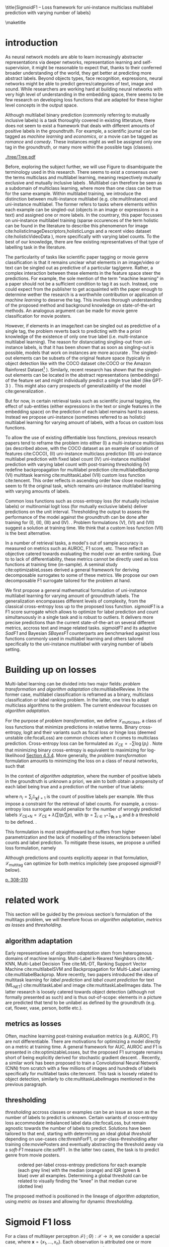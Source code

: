 #+LATEX:% https://sigir.org/sigir2021/checklist-to-strengthen-an-ir-paper/
#+LATEX:% Things that strengthen an IR paper: recommendations from the Program Chairs
#+LATEX:% Presentation
#+LATEX:% The paper’s motivation and the potential impact of the addressed problem are discussed.
#+LATEX:% The paper’s original contributions (i.e. the delta over prior art) are clearly stated.
#+LATEX:% The paper’s claims are properly scoped and supported.
#+LATEX:% The paper clearly describes what was done and what was not.
#+LATEX:% The choices made in each step of the research are justified (the why’s).
#+LATEX:% The results are presented effectively in appropriate format.
#+LATEX:% Good discussion accompanies the results.
#+LATEX:% Experimentation (if applicable)
#+LATEX:% The experimental design and its scale are appropriate.
#+LATEX:% In comparative studies, appropriate baselines are used.
#+LATEX:% The experimental results are reliable and generalizable.
#+LATEX:% The evaluation methods employed are in line with the research questions.
#+LATEX:% Statistical analysis is performed and reported appropriately.
#+LATEX:% Sufficient details (with data and code where appropriate) are provided to help other researchers assess and reproduce the experiments.


#+OPTIONS: toc:nil 

#+LATEX:% bibliographystyle:apa

#+LATEX:% #+LATEX_HEADER: \documentclass[sigconf,natbib,screen=true,review=true,anonymous]{acmart}

#+LATEX_CLASS: acmart
#+LATEX_CLASS_OPTIONS: [sigconf,natbib,screen=true,review=true,anonymous]

#+LATEX_HEADER: % We'll get the submission number fro the submission system
#+LATEX_HEADER: \acmSubmissionID{xx}

#+LATEX_HEADER: \input{packages}
#+LATEX_HEADER: \input{definitions}
#+LATEX_HEADER: \input{authors}
#+LATEX_HEADER: \input{meta}


#+LATEX:% #+LATEX_HEADER: \usepackage{aistats2018}
#+LATEX:% #+LATEX_HEADER: \usepackage{natbib}

#+LATEX:% #+Latex_header: \usepackage{hyperref}
#+Latex_header: \usepackage{xcolor}
#+Latex_header: \newcommand\todo[1]{\textcolor{red}{TODO : #1}}
#+Latex_header: \newcommand\doubt[1]{\textcolor{orange}{DOUBT : #1}}
#+Latex_header: % \newcommand\todo[1]{} % uncomment to hide comments
#+Latex_header: % \newcommand\doubt[1]{} % uncomment to hide comments

#+LATEX:% #+Latex_header: \usepackage{mathtools}  % amsmath with extensions
#+LATEX:% #+Latex_header: \usepackage{amsfonts}  % (otherwise \mathbb does nothing)
#+Latex_header: \usepackage{amsmath}
#+LATEX:% #+Latex_header: \usepackage{amssymb}
#+Latex_header: \usepackage{dsfont}

#+LATEX_HEADER: \usepackage{color}
#+MACRO: color @@latex:{\color{$1}@@$2@@latex:}@@

#+LATEX:% highlight sections
#+LATEX:% https://latex.org/forum/viewtopic.php?t=27521

#+LATEX:% #+LATEX_HEADER: \usepackage{xcolor}                                     
#+LATEX:% #+LATEX_HEADER: \usepackage[explicit]{titlesec}                         
#+LATEX:% #+LATEX_HEADER: \definecolor{Blue}{rgb}{0,0,0.8}                        
#+LATEX:% #+LATEX_HEADER:                                                         
#+LATEX:% #+LATEX_HEADER: \titleformat{\subsection}                                  
#+LATEX:% #+LATEX_HEADER:    {\normalfont\large\bfseries\color{Blue}}% format     
#+LATEX:% #+LATEX_HEADER:    {}% label                                            
#+LATEX:% #+LATEX_HEADER:    {0pt}% sep                                           
#+LATEX:% #+LATEX_HEADER:    {\titlerule\newline\llap{\thetitle. }#1}% before code
#+LATEX:% #+LATEX_HEADER:    [{\titlerule[0.4pt]}]% after code                    
#+LATEX:% #+LATEX_HEADER:                                                         
#+LATEX:% #+LATEX_HEADER: \titlespacing{\subsection}                                 
#+LATEX:% #+LATEX_HEADER:    {25pt}% left                                          
#+LATEX:% #+LATEX_HEADER:    {0pt}% before sep                                    
#+LATEX:% #+LATEX_HEADER:    {\baselineskip}% after sep                           


\title{SigmoidF1 – Loss framework for uni-instance multiclass multilabel prediction with varying number of labels}


#+LATEX:% #+BEGIN_LATEX latex
#+LATEX:% \twocolumn[

#+LATEX:% \aistatstitle{Top-\( \kappa \) : top k multilabel prediction with varying k}

#+LATEX:% \aistatstitle{DynaMu Loss : a loss framework for multilabel prediction with varying number of groundtruth labels}
#+LATEX:% # a framework for multilabel prediction with varying amount of labels [Varying Label Amounts Prediction] or top k with varying k

#+LATEX:% \aistatsauthor{ Author 1 \And Author 2 \And  Author 3 }

#+LATEX:% \aistatsaddress{ Institution 1 \And  Institution 2 \And Institution 3 } ]
#+LATEX:% #+END_LATEX

\begin{abstract}
Multilabel classification is a common task in text, image or video (scene) prediction...
\end{abstract}


\keywords{Keyword; Keyword; Keyword}

\maketitle

\acresetall

* introduction

As neural network models are able to learn increasingly abstracter representations via deeper networks, representation learning and self-supervision, it might be reasonable to expect that, thanks to their conferred broader understanding of the world, they get better at predicting more abstract labels. Beyond objects types, face recognition, expressions, neural networks might be able to predict genres/categories \todo{other things as well?} of text, image and sound. While researchers are working hard at building neural networks with very high level of understanding in the embedding space, there seems to be few research on developing loss functions that are adapted for these higher level concepts in the output space.

Although multilabel binary prediction (commonly referring to mutually inclusive labels) is a task thoroughly covered in existing litterature, there does not seem to exist a framework that deals with different amounts of positive labels in the groundtruth. For example, a scientific journal can be tagged as /machine learning/ and /economics/, or a movie can be tagged as /romance/ and /comedy/. These instances might as well be assigned only one tag in the groundtruth, or many more within the possible tags (classes).

#+CAPTION: "multiclass" nomenclature
#+NAME:   fig:tree
[[./tree/Tree.pdf]]

Before, exploring the subject further, we will use Figure \ref{fig:tree} to disambiguate the terminology used in this research. There seems to exist a consensus over the terms multiclass and multilabel learning, meaning respectively mutually exclusive and mutually inclusive labels \todo{source}. Multilabel can therefore be seen as a subdomain of multiclass learning, where more than one class can be true for the same example. Within multilabel training, we introduce the distinction between multi-instance multilabel (e.g. cite:multiInstance) and uni-instance multilabel. The former refers to tasks where elements within each example can be singled-out (objects in an image or expressions in a text) and assigned one or more labels. In the countrary, this paper focusses on uni-instance multilabel training (sparse occurences of the term holistic can be found in the literature to describe this phenomenon for image cite:holisticImageDescriptors,holisticLungs and a recent video dataset cite:holisticVideoData \todo{read these}), more specifically with varying label counts. To the best of our knowledge, there are few existing representatives of that type of labelling task in the literature. \todo{cite more milestone examples for each category.} \todo{delta with hierarchical label learning}

The particularity of tasks like scientific paper tagging or movie genre classification is that it remains unclear what elements in an image/video or text can be singled out as predictive of a particular tag/genre. Rather, a complex interaction between these elements in the feature space steer the predictions. For example, the sole mention of the term "machine learning" in a paper should not be a sufficient condition to tag it as such. Instead, one could expect from the publisher to get acquainted with the paper enough to determine wether the research is a worthwhile contribution or application of /machine learning/ to deserve the tag. This involves thorough understanding of the proposed method and background knowledge on state-of-the-art methods. An analogous argument can be made for movie genre classification for movie posters.

However, if elements in an image/text can be singled out as predictive of a single tag, the problem reverts back to predicting with the a priori knowledge of the existence of only one true label (i.e. multi-instance multilabel learning).  The reason for distanciating singling-out from uni-instance labels, is that it has been shown that as soon as singling-out is possible, models that work on instances are more accurate \todo{rewrite this paragraph and sources}. The singled-out elements can be subsets of the original feature space (typically in object detection like with the COCO dataset  cite:COCO or the Amazon Rainforest Dataset\footnote{Available at https://www.kaggle.com/c/planet-understanding-the-amazon-from-space} \todo{others}). Similarly, recent research has shown that the singled-out elements can be located in the abstract representations (embeddings) of the feature set and might individually predict a single true label (like GPT-3 \todo{source}) \todo{more examples}. This might also carry prospects of generalizability of the model cite:generalization \todo{elaborate}. 

But for now, in certain retrieval tasks such as scientific journal tagging, the effect of sub-entities (either expressions in the text or single features in the embedding space) on the prediction of each label remains hard to assess. Instead we propose uni-instance (sometimes referred to as holistic) multilabel learning for varying amount of labels, with a focus on custom loss functions.

To allow the use of existing diffentiable loss fonctions, previous research papers tend to reframe the problem into either (I) a multi-instance multiclass (as described above, with the COCO dataset as an example of isolation of features cite:COCO), (II) uni-instance multiclass prediction (III) uni-instance multilabel prediction with fixed label count (IV) uni-instance multilabel prediction with varying label count with post-training thresholding (V) redefine backpropagation for multilabel prediction cite:multilabelBackprop (VI) multitask learning cite:multitaskLabel (VII) custom loss function cite:tencent. This order reflects in ascending order how close modelling seem to fit the original task, which remains uni-instance multilabel learning with varying amounts of labels. \doubt{group them}

Common loss functions such as cross-entropy loss (for mutually inclusive labels) or multinomial logit loss (for mutually exclusive labels) deliver predictions on the unit interval. Thresholding the output to assess the performance of the model against the groundtruth can be done after training for (I), (II), (III) and (IV). \todo{give a very sound reason as to why we'd rather not do things post-training and rather at training-time}. Problem formulations (V), (VI) and (VII) suggest a solution at training time. We think that a custom loss function (VII) is the best alternative. \todo{explain why}

In a number of retrieval tasks, a model's out of sample accuracy is measured on metrics such as AUROC, F1 score, etc. These reflect an objective catered towards evaluating the model over an entire ranking. Due to to lack of differentiability, these metrics cannot be directly used as loss functions at training time (in-sample). A seminal study cite:optimizableLosses derived a general framework for deriving decomposable surrogates to some of these metrics. We propose our own decomposable F1 surrogate tailored for the problem at hand.

 We first propose a general mathematical formulation of uni-instance multilabel learning for varying amount of groundtruth labels. The generalization encompasses different levels of complexity, from the classical cross-entropy loss up to the proposed loss function. /sigmoidF1/ is a F1 score surrogate which allows to optimize for label prediction and count simultanuously in a single task and is robust to outliers. It delivers more precise predictions than the current state-of-the-art on several different metrics, accross text and image related tasks. /sigmoidF1/ and its adaptive /SadF1/ and Bayesian /SBayesF1/ counterparts are benchmarked against loss functions commonly used in multilabel learning and others tailored specifically to the uni-instance multilabel with varying number of labels setting.

* Building up on losses

Multi-label learning can be divided into two major fields: /problem transformation/ and /algorithm adaptation/ cite:multilabelReview. In the former case, multilabel classification is reframed as a binary, multiclass classification or label ranking problem. In the latter, one tries to adapt multiclass algorithms to the problem. The current endeavour focusses on /algorithm adaptation/.


For the purpose of /problem transformation/, we define $\mathcal{L}_{\text {multiclass}}$, a class of loss functions that minimize predictions in relative terms. Binary cross-entropy, logit and their variants such as focal loss or hinge loss (deemed unstable cite:focalLoss) are common choices when it comes to multiclass prediction. Cross-entropy loss can be formulated as $\mathcal{L}_{\text {CE}}=-\sum \log \left(p_{i}\right)$ . Note that minimizing binary cross-entropy is equivalent to maximizing for log-likelihood [[cite:Bishop][Section 4.3.4]]. More generally, the /problem transformation/ formulation amounts to minimizing the loss on a class of neural networks, such that

\begin{equation}
\underset{\mathcal{L}_{\text {multiclass}}} {\min} \mathcal{F}\left(\cdot ; \Theta; \mathcal{L}_{\text {multiclass}} (\mathbf{y}, \hat{\mathbf{y}}) \right),
\end{equation}

In the context of /algorithm adaptation/, where the number of positive labels in the groundtruth is unknown a priori, we aim to both obtain a propensity of each label being true and a prediction of the number of true labels: 

\begin{equation}
\underset{\mathcal{L}_{\text {multiclass}}, \mathcal{L}_{\text {count}}} {\min} \mathcal{F}\left(\cdot ; \Theta; \mathcal{L}_{\text {multiclass}} (\mathbf{y}, \hat{\mathbf{y}}) + \lambda \mathcal{L}_{\text {count}} (\mathbf{n}, \hat{\mathbf{n}})\right),
\end{equation}

where $n_i = \sum_j \mathds{1}_{\mathbf{y_i^j} = 1}$ is the count of positive labels per example. We thus impose a constraint for the retrieval of label counts. For example, a cross-entropy loss surrogate would penalize for the number of wrongly predicted labels $\mathcal{L}_{\text {CE+N}}= \mathcal{L}_{\text {CE}} + \lambda (\sum tp / \sum p)$, with $t p=\sum_{i \in Y^{+}} \mathds{1}_{\mathbf{p_i} \geq b}$ and $b$ a threshold to be defined. \todo{tencent loss}.

This formulation is most straightfoward but suffers from higher parametrization and the lack of modelling of the interactions between label counts and label prediction. To mitigate these issues, we propose a unified loss formulation, namely

\begin{equation}
\underset{\mathcal{L}_{\text {multitag}}} {\min} \mathcal{F}\left(\cdot ; \Theta; \mathcal{L}_{\text {multitag}} (\mathbf{y}, \hat{\mathbf{y}}, \mathbf{n}, \hat{\mathbf{n}}) \right),
\end{equation}

Although predictions and counts explicitly appear in that formulation, $\mathcal{L}_{\text {multitag}}$ can optimize for both metrics implicitely (see proposed /sigmoidF1/ below).


  # \begin{array}{l}\qquad \mathcal{L}_{\text {CE}}=-\frac{1}{N}\left[\sum_{j=1}^{N}\left[t_{j} \log \left(p_{j}\right)+\left(1-t_{j}\right) \log \left(1-p_{j}\right)\right]\right] \\ \text { for } N \text { data points where } t_{i} \text { is the truth value taking a value } 0 \text { or } \\ 1 \text { and } p_{i} \text { is the Softmax probability for the } i^{t h} \text { data point. }\end{array}

  # Alternatively, one coulf use F1 score

  # \begin{equation}
  # \mathcal{L}_{\text {F1+N}} = \frac{\operatorname{tp}}{\mathrm{tp}+\frac{1}{2}(\mathrm{fp}+\mathrm{fn})}
  # \end{equation}

  # with $tp = max(\tau, \mathbf{p})$ and \tau a threshold defined in the function.

\todo{look at YOU ONLY TRAIN ONCE: LOSS-CONDITIONAL TRAINING OF DEEP NETWORKS}

\todo{cite stat learning}   [[cite:statLearning][p. 308-310]]


#+LATEX:% * our contribution

#+LATEX:% In order to verify our hypotheses, we use multilabel examples, where it is arguably hard to distinguish which elements is predictive of the label. For example, movie posters where the whole context is important and not just facial expressions, title font.

* related work

\todo{look at [[https://www.sciencedirect.com/topics/computer-science/extractive-summarization][extractive summarization]]}

This section will be guided by the previous section's formulation of the multitags problem, we will therefore focus on /algorithm adaptation/, /metrics as losses/ and /thresholding/.

** algorithm adaptation

Early representatives of /algorithm adaptation/ stem from heterogenous domains of machine learning. Multi-Label k-Nearest Neighbors cite:ML-KNN, Multi-Label Decision Tree cite:ML-DT, Ranking Support Vector Machine cite:multilabelSVM and Backpropagation for Multi-Label Learning cite:multilabelBackprop. More recently, two papers introduced the idea of multitask learning for /label prediction/ and /label count prediction/ for text (ML_NET) cite:multitaskLabel and image cite:multitaskLabelImages data. The latter research is loosely catered towards object detection (although not formally presented as such) and is thus out-of-scope: elements in a picture are predicted that tend to be unilabel as defined by the groundtruth (e.g. cat, flower, vase, person, bottle etc.).

** metrics as losses

Often, machine learning post-training evaluation metrics (e.g. AUROC, F1) are not differentiable. There are motivations \todo{which motivations} for optimizing a model directly on a metric at training time. A general framework for AUC, AUROC and F1 is presented in cite:optimizableLosses, but the proposed F1 surrogate remains short of being explicitly derived for stochastic gradient descent. \todo{check again with the authors if I can't get inspired from their work}. Recently, a similar work has been proposed to train a Convolutional Neural Network (CNN) from scratch with a few millions of images and hundreds of labels specifically for multilabel tasks cite:tencent. This task is loosely related to object detection, similarly to cite:multitaskLabelImages mentioned in the previous paragraph.


#+LATEX:% in reformulating loss functions to accomodate sparsity in the data, to optimize directly for the metric at hand or to do thresholding posthoc (see movie posters).

** thresholding

/thresholding/ accross classes or examples can be an issue as soon as the number of labels to predict is unknown. Certain variants of cross-entropy loss accommodate imbalanced label data  cite:focalLoss, but remain agnostic towards the number of labels to predict. Solutions have been tailored to that end, starting with determining an ideal global /threshold/ depending on use-cases cite:threshForF1, or per-class-thresholding after training cite:moviePosters and eventually abstracting the threshold away via a /soft-F1/ measure cite:softF1 \todo{say more about this method}. In the latter two cases, the task is to predict genre from movie posters.

#+CAPTION: ordered per-label cross-entropy predictions for each example (each grey line) with the median (orange) and IQR (green & blue) over all examples. Determining a global threshold can be related to visually finding the "knee" in that median curve (dotted line)
#+NAME:   fig:knee
[[./images/knee.png]]

\todo{nicer plot on another dataset (this is from RTL)}

The proposed method is positioned in the lineage of /algorithm adaptation/, using /metric as losses/ and allowing for dynamic /thresholding/. 

#+LATEX:% We propose a dynamic thresholding mechanism auto-tuned at training time.


#+LATEX:% ** weak labels
#+LATEX:% (unsure the labels are correct)

#+LATEX:% - https://people.cs.pitt.edu/~kovashka/ye_zhang_kovashka_iccv2019_cap2det.pdf
  

#+LATEX:% ** implementations

#+LATEX:% *** movies

#+LATEX:%  [[https://www.analyticsvidhya.com/blog/2019/04/build-first-multi-label-image-classification-model-python/][movie posters with classes]]. 

#+LATEX:%  They have movie titles in them

#+LATEX:% *** pretrained resnet on multilabel

#+LATEX:%  https://github.com/Tencent/tencent-ml-images

#+LATEX:% What happens when using a Resnet pretrained on multilabels

#+LATEX:% *** soft F1 score loss

#+LATEX:%  https://github.com/ashrefm/multi-label-soft-f1

#+LATEX:% https://www.analyticsvidhya.com/blog/2019/04/build-first-multi-label-image-classification-model-python/



#+LATEX:% /Optimizing directly for macro F1: By introducing the macro soft-F1 loss, we could train the model to directly increase the metric we care about: the macro F1-score @ threshold 0.5. We could clearly observe the alignment during training and evaluation on successive epochs. When using this loss, we do not have to tune the decision threshold any more. Imagine a multi-label classification system with hundreds of labels, how unstable the system will be if we have to continuously update the optimal threshold for each label. The macro soft-F1 loss comes to the rescue. By using it, we can keep all thresholds fixed at 0.5 and still get an optimal performance from the training process./

* Sigmoid F1 loss

For a class of multilayer perceptron $\mathcal{F}(\cdot ; \Theta): \mathcal{X} \rightarrow \mathcal{Y}$, we consider a special case, where $\mathbf{x} = \{x_1, ..., x_n\}$. Each observation is attributed one or more classes out of a label set $\mathbf{l} = \{l_1, ..., l_c\}$. Labels $y_{i}^{j}$ are available for each observation $i$ and class $j$. 

For each observation $i$, label class probabilities can be defined based on predictions as

\todo{check this formula}

\begin{equation}
\mathbf{p}_{i}=\left\{\begin{array}{ll}\hat{\mathbf{y}} & \text { if } y=1 \\ 1-\hat{\mathbf{y}} & \text { otherwise }\end{array}\right.
\end{equation}

Let $tp$ and $fp$ be number of true and false positives respectively. It is necessary to define a bound $b$, at which a prediction is dichotomized:

\begin{equation}
\label{eq:conf}
 t p=\sum_{i \in Y^{+}} \mathds{1}_{\mathbf{p_i} \geq b} \quad f p=\sum_{i \in Y^{-}} \mathds{1}_{\mathbf{p_i} \geq b} \quad fn = \sum_{i \in Y^{+}} \mathds{1}_{\mathbf{p_i} < b}
\end{equation}

$\mathds{1}_{\mathbf{p_i} \geq b}$, $\mathds{1}_{\mathbf{p_i} < b}$ are thus the count of positive and negative predictions at threshold $b$, 

 We also define precision and recall

 \begin{equation}
 \begin{aligned} P &=\frac{t p}{t p+f p} \\ R &=\frac{t p}{t p+f n}=\frac{t p}{\left|Y^{+}\right|} \end{aligned}
 \end{equation}

 We can then define $F_\beta$, which can be expressed as the effectiveness of retrieval with respect to a user who attaches $\beta$ times as much importance to recall than precision cite:informationRetrieval.

\doubt{maybe ignore $F_\beta$ and only mention $F_1$}

 \begin{equation}
 F_{\beta}=\left(1+\beta^{2}\right) \frac{P \cdot R}{\beta^{2} P+R}
 \end{equation}

Or equivalently:

\begin{equation}
\begin{aligned} F_{\beta} &=\left(1+\beta^{2}\right) \frac{t p}{\left(1+\beta^{2}\right) t p+\beta^{2} f n+f p} \\ &=\left(1+\beta^{2}\right) \frac{t p}{\beta^{2}|Y+|+t p+f p} \end{aligned}
\end{equation}

Given the presence of the step indicator function $\sum \mathds{1}_{\mathbf{p_i} \geq b}$, $F_\beta$ is not differentiable for gradient based methods. One way of surpassing that problem is to use a smooth surrogate.

** soft F1 score

It is possible define a /soft F1/ score cite:softF1 \doubt{can we cite a Medium post?} with smooth confusion matrix entries (i.e. $tp$, $fp$ and $fn$ are not natural numbers anymore):

$$
\overline{tp}=\sum \hat{\mathbf{y}} \odot \mathbf{y} \quad \overline{fp} = \sum \hat{\mathbf{y}} \odot (\mathbf{1}- \mathbf{y}) \quad \overline{fn} = \sum (\mathbf{1} - \hat{\mathbf{y}}) \odot \mathbf{y}
$$

\begin{equation}
\mathcal{L}_{\text {softF1}}= \frac{\overline{tp}}{2 \overline{tp}+ \overline{fn}+ \overline{fp}}
\end{equation}

$tp$, $fp$ and $fn$ are now replaced by rough surrogates, this method has the advantage of 

#+LATEX:% /softF1/ is 
#+LATEX:% $$\mathcal{L}_{\text {Pred}}=\sum_{i, j}\left(\mathbf{y}_{i j}-\hat{\mathbf{y}}_{i j}\right)^{2}$$

** sigmoidF1 score

We define /sigmoidF1/, inspired by the /Maximum F1-score criterion/ for automatic mispronunciation detection cite:sigmoid. Whereas a sigmoid function $S(u)$

\begin{equation}
S(u; \beta, \eta)=\frac{1}{1+\exp (-\beta (u + \eta))},
\end{equation}

with $\beta$ and $\eta$ tunable parameters for slope and offset respectively. Higher $\beta$ results in steeper slope at the center of the sigmoid and thus more stringent thresholding. At its extreme, $lim_{\beta\to\infty} S(u; \beta, \eta)$ corresponds to the step function used in Equation \ref{eq:conf}. with $S(u)$, the confusion matrix entries then become

\begin{equation}\label{eq:sigmoidF1}
\widetilde{tp}=\sum S(\hat{\mathbf{y}}) \odot \mathbf{y} \quad\widetilde{fp}= \sum S(\hat{\mathbf{y}}) \odot (\mathbf{1} - \mathbf{y}) \quad \widetilde{f n}= \sum (\mathbf{1} - S(\hat{\mathbf{y}})) \odot \mathbf{y}
\end{equation}

And thus

\begin{equation}
\mathcal{L}_{\text {sigmoidF1}}= \frac{\widetilde{tp}}{2 \widetilde{tp}+ \widetilde{fn}+ \widetilde{fp}}
\end{equation}

\doubt{mention smooth hinge loss} cite:smoothHinge

For /sigmoidF1/ $\beta$ and $\eta$ are tuned globally as hyperparameters. /SAdF1/ (Sigmoid Adaptive F1), is an alternative where $\beta$ is first set to a relatively low value and increased after each epoch. This way, a loose threshold first allows Stochastic Gradient Descent (SGD) to broadly scan the parameter space accross several local minima, before narrowing parameter search down to a promissing region (similarily to adaptive learning rates).

/SBayesF1/ (sigmoid Bayes F1) replaces point estimates for $\beta$ and $\eta$ with posterior distribution estimates. 

\begin{equation}
\dot{S}(u_i) = \frac{1}{1+\exp (-\beta_i (u_i + \eta_i))}
\end{equation}

$$ \beta_i \sim N(0, \sigma^{2}_{\beta}) $$

$$ \eta_i \sim N(0, \sigma^{2}_{\eta}) $$

$\beta_i$ and $\eta_i$ are estimated with MCMC at training time of the neural network. They are therefore implicitely allowed to vary across examples. The $\dot{tp}$, $\dot{fp}$ and $\dot{fn}$ surrogates can be formulated similarly to Equation \ref{eq:sigmoidF1}. We thus have

\begin{equation}
\mathcal{L}_{\text {SBayesF1}}= \frac{\dot{tp}}{2 \dot{tp}+ \dot{fn}+ \dot{fp}}
\end{equation}


#+LATEX:% $\doublewidetilde{tp}$
#+LATEX:% https://tex.stackexchange.com/questions/321231/double-widetilde
#+LATEX:% doesn't work

\todo{try SadF1 and SBayesF1 in practice}


** Robustness


Similarly to the focal loss cite:focalLoss, sigmoidF1 loss deals with class imbalance, robustness to outliers.

\todo{statistical robustness assessment}



** Evaluation Metrics

The metrics described below are a result of a survey of different common practices for measuring accuracy of multilabel prediction. When true positives and false positives are used, recall that $t p=\sum_{i \in Y^{+}} \mathds{1}_{\mathbf{p_i} \geq b}$ and $f p=\sum_{i \in Y^{-}} \mathds{1}_{\mathbf{p_i} \geq b}$, and thus a threshold $b$ must be set. When $b = 0.5$, as is commonly done \todo{add source}, a risk remains that a lot of examples remain without predictions.

Extending $F_1$ to multi-class binary classification amounts to deciding wether to un/pool classes.
In a first pooled iteration, micro $F_1$ [SOURCE HERE] equates to creating a single 2x2 confusion matrix for all classes:
$$F_1^{micro} = \frac{\sum tp_c}{2 \sum tp_c + \sum fn_c + \sum fp_c} \quad for \quad c \in C$$

Macro $F_1$ cite:threshForF1 amounts to creating one confusion matrix per class or unpooling:

$$F_1^{macro} = \frac{1}{c} \sum_{j=1}^c F_1$$

\doubt{Do we need to justify optimizing for an F1 surrogate at training time and to then use F1 itself as a metric?}
#+LATEX:% $$F_1^{macro} = \frac{\sum tp_c}{2 \sum tp_c + \sum fn_c + \sum fp_c} \quad for \quad c \in C$$

Weighted macro $F_1$ \todo{find source} is similar but includes weighing to account for class imbalance, i.e. weighing each class by the number of groundtruth positives.

$$F_1^{weighted} = \frac{1}{c} \sum_{j=1}^c n_j F_1 \quad where \quad n_j = \sum_i \mathds{1}_{\mathbf{y_i^j} = 1}$$

#+LATEX:% $$F_1^{weighted} = \frac{\sum tp_c}{2 \sum tp_c + \sum fn_c + \sum fp_c} \quad for \quad c \in C$$

Accuracy is the overall fraction of correctly predicted labels cite:threshForF1:

$$
A c c=\frac{t p+t n}{t p+t n+f p+f n}
$$

#+LATEX:% - 'samples':
#+LATEX:% Calculate metrics for each instance, and find their average (only meaningful for multilabel classification where this differs from accuracy_score).

#+LATEX:% $$F_1^{micro} = \frac{\sum tp_c}{2 \sum tp_c + \sum fn_c + \sum fp_c} \quad for \quad c \in C$$


\todo{compare to this:} cite:lossComp



* datasets

sigmoidF1 is tested across different modalities, namely image, video, sound and text, with a focus on text: the most comparable research was on text data.

#+LATEX:% \doubt{optional paragraph}
#+LATEX:% In light of the problem definition leading to the sigmoidF1 framework in the introduction and in order to clearly delimit the proposed method, following are a few datasets that are not suitable for the task.


Among the three datasets used for benchmarking ML-NET cite:multitaskLabel, a cancer hallmark dataset is of multi-instance multilabel nature cite:cancerHallmarks \footnote{Available at https://www.cl.cam.ac.uk/&sim;sb895/HoC.html}: the research clearly describe a process of annotating several expressions within paper abstracts. The remaining two datasets for chemical exposure cite:chemExposure \footnote{Available at https://figshare.com/articles/Corpus_and_Software/4668229} and diagnosis codes assigment cite:diagnosisCode \footnote{Available at https://physionet.org/works/ICD9CodingofDischargeSummaries}, seem to fit to the entity wide multilabel definition but have a strong hierarchical nature. Although slightly out-of-scope, the three datasets above will be used for benchmarking, since they were used to test ML-NET, which is the state-of-the-art in /algorithm adaptation/ for text to the best of our knowledge.

For a broader scope in learning for text data, we also use the newly created /Arxiv dataset/ \footnote{Available at https://www.kaggle.com/Cornell-University/arxiv} with data on abstracts of 1.7 million open source articles and their categories (suitably mutually inclusive and of varying count per example).

In the vision domain, a dataset of movie posters \footnote{Labels available at https://tinyurl.com/y7ydyedu and prescraped images from IMDB at https://tinyurl.com/y7lfpvlx} and their genre is used. Similarly, labels are mutually inclusive and of varying count per example. It is arguable that is hard to single out elements in the image of a poster that define the genre of a movie. Rather it might be a combination of the title font, the background image, the presence of actors and specific objects such as cars, weapons etc. 




\todo{I removed all jpg's that are empty in the prescraped data. I could try to scrape the posters myself to see if I get more}

Another recently created dataset was made available for /Large Scale Holistic Video Understanding/ cite:holisticVideoData \footnote{Available at https://github.com/holistic-video-understanding/HVU-Dataset}, as defined in the introduction.

#+LATEX:% Cancer can be described according to its complexity with different principles, named hallmarks cite:cancerHallmarks. A corpus of 1580 PubMed abstracts are manually annotated for 10 hallmarks. This is a multi-instance labelling task and will therefore not be used here.

#+LATEX:% [[./images/cancerHallmarksAnnotation.jpg]]

#+LATEX:% - Multilabel classification for text cite:toxicComments

#+LATEX:% - Scenery dataset for images cite:dataScenery.

\todo{this is an ambitious number of datasets. Add longer description of each dataset, depending on which ones I keep: sample size, number of classes etc. see utils here: https://github.com/ashrefm/multi-label-soft-f1}

\doubt{cite Kaggle datasets formally instead of using links: https://www.kaggle.com/data/46091}

\doubt{add a music genre classification dataset, for which Vincent Koops at RTL could help train}


* Experimental Results

varying b in the sigmoid function as if it is an adaptive learning rate \todo{actually try it out}.

one b per class

if we consider $b$ and $c$ to be probabilistic, we can then use tensorflow probability to assess their distribution

the batch size has to be relatively large (i.c. 256), in order for meaningful F1 surrogates to be calculated.



*movie posters (CNN)*

\begin{array}{cccccc}\hline Loss  & \rotatebox[origin=c]{270}{macroF @ 0.5} & \rotatebox[origin=c]{270}{microF1 @ 0.5} & \rotatebox[origin=c]{270}{weightedF1 @ 0.5} & \rotatebox[origin=c]{270}{Precision @ 0.5} & \rotatebox[origin=c]{270}{Recall @ 0.5}\\ 
\hline \mathcal{L}_{\text {CE}} & 0.057 & 0.200 & 0.159 & 0.106 & 0.106 \\ 
\mathcal{L}_{\text {FL}} & 0.055 & 0.192 & 0.154 & 0.115 & 0.115 \\
\mathcal{L}_{\text {CE+N}} & 0 & 0 & 0 & 0 & 0 \\
\mathcal{L}_{\text {CE+T}} & 0 & 0 & 0 & 0 & 0 \\
\mathcal{L}_{\text {macroSoftF1}} & 0.132 & 0.323 & 0.280 & 0.105 & 0.105 \\
\mathcal{L}_{\text {sigmoidF1}} & \mathbf{0.117} & \mathbf{0.240} & \mathbf{0.263} & \mathbf{0.103} & \mathbf{0.103} \\
\hline\end{array}

*Arxiv (distillBERT)*

\begin{array}{ccccc}\hline \text { Metric } & \mathcal{L}_{\text {CE}} & \mathcal{L}_{\text {FL}} & \mathcal{L}_{\text {CE+N}} & \mathcal{L}_{\text {CE+T}} \\ 
\hline P(\%) & 0 & 0 & 0 & 0 \\ 
R(\%) & 0 & 0 & 0 & 0 \\
F_{1}(\%) & 0 & 0 & 0 & \mathbf{0} \\
\hline\end{array}


*Cancer hallmark (distillBERT)*

\begin{array}{ccccc}\hline \text { Metric } & \mathcal{L}_{\text {CE}} & \mathcal{L}_{\text {FL}} & \mathcal{L}_{\text {CE+N}} & \mathcal{L}_{\text {CE+T}} \\ 
\hline P(\%) & 0 & 0 & 0 & 0 \\ 
R(\%) & 0 & 0 & 0 & 0 \\
F_{1}(\%) & 0 & 0 & 0 & \mathbf{0} \\
\hline\end{array}

*Chemical exposure (distillBERT)*

\begin{array}{ccccc}\hline \text { Metric } & \mathcal{L}_{\text {CE}} & \mathcal{L}_{\text {FL}} & \mathcal{L}_{\text {CE+N}} & \mathcal{L}_{\text {CE+T}} \\ 
\hline P(\%) & 0 & 0 & 0 & 0 \\ 
R(\%) & 0 & 0 & 0 & 0 \\
F_{1}(\%) & 0 & 0 & 0 & \mathbf{0} \\
\hline\end{array}

*Chemical exposure (distillBERT)*

\begin{array}{ccccc}\hline \text { Metric } & \mathcal{L}_{\text {CE}} & \mathcal{L}_{\text {FL}} & \mathcal{L}_{\text {CE+N}} & \mathcal{L}_{\text {CE+T}} \\ 
\hline P(\%) & 0 & 0 & 0 & 0 \\ 
R(\%) & 0 & 0 & 0 & 0 \\
F_{1}(\%) & 0 & 0 & 0 & \mathbf{0} \\
\hline\end{array}

*simulated data*

\begin{array}{ccccc}\hline \text { Metric } & \mathcal{L}_{\text {CE}} & \mathcal{L}_{\text {FL}} & \mathcal{L}_{\text {CE+N}} & \mathcal{L}_{\text {CE+T}} \\ 
\hline P(\%) & 0 & 0 & 0 & 0 \\ 
R(\%) & 0 & 0 & 0 & 0 \\
F_{1}(\%) & 0 & 0 & 0 & \mathbf{0} \\
\hline\end{array}

* conclusion

*Shortcomings*

 it is debatable wether any task is intrinsincly multilabel and wether the image / text cannot be decomposed in parts that are single labeled.

 not long training and small models, but aibility to demonstrate the statement anyways.

*Results*

In this paper we defined a new problem in deep learning for mulitple modalities that harness the current advances in abstract representation of the input space. A general loss framework is proposed to locate that solution within the existing multiclass multilabel losses and a specific loss function is formulated. /sigmoidF1/ achieves significantly results for different F1 values on all datasets.

*Future work*

 Apply the loss function to more sophisticated neural network architectures that use F1 score as an evaluation metric such as AC-SUM-GAN cite:AC-SUM-GAN.

 This model can be adapted for hiarchical multilabel classification or active learning (for both see cite:activeLearningMultiLabel).

 Combine the proposed loss functions with representation learning cite:unsupervisedImage,highResRepresentation or self-supervised learning, in order to model abstract relationships between the labels.

adapt to /extreme/ multilabel prediction cite:extremeMultilabelText


\begin{acks}}
 This work was supported by many people.
 All content represents the opinion of the authors, which is not necessarily shared or endorsed by their respective employers and/or sponsors.
\end{acks}

\bibliographystyle{ACM-Reference-Format}


bibliography:multilabel.bib
